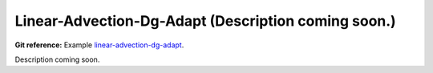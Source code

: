 Linear-Advection-Dg-Adapt (Description coming soon.) 
-----------------------

**Git reference:** Example `linear-advection-dg-adapt <http://git.hpfem.org/hermes.git/tree/HEAD:/hermes2d/examples/advection-diffusion-reaction/linear-advection-dg-adapt>`_.

Description coming soon.
